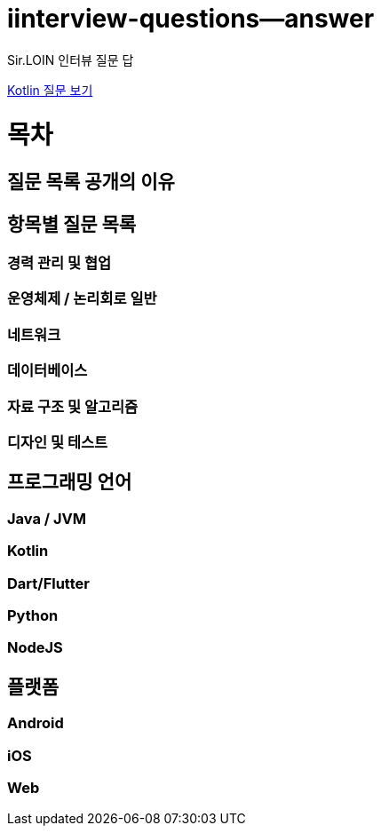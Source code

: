 # iinterview-questions--answer
Sir.LOIN 인터뷰 질문 답

link:https://github.com/sirloin-dev/meatplatform/blob/master/job-description/interview-questions.adoc#interview-questions-kotlin[Kotlin 질문 보기]


= 목차

== 질문 목록 공개의 이유

== 항목별 질문 목록

=== 경력 관리 및 협업

=== 운영체제 / 논리회로 일반

=== 네트워크

=== 데이터베이스

=== 자료 구조 및 알고리즘

=== 디자인 및 테스트

== 프로그래밍 언어

=== Java / JVM

=== Kotlin

=== Dart/Flutter

=== Python

=== NodeJS

== 플랫폼

=== Android

=== iOS

=== Web
